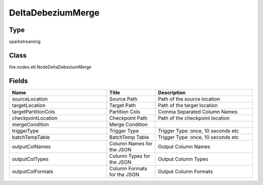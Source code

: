 DeltaDebeziumMerge
=========== 



Type
--------- 

sparkstreaming

Class
--------- 

fire.nodes.etl.NodeDeltaDebeziumMerge

Fields
--------- 

.. list-table::
      :widths: 10 5 10
      :header-rows: 1

      * - Name
        - Title
        - Description
      * - sourceLocation
        - Source Path
        - Path of the source location
      * - targetLocation
        - Target Path
        - Path of the target location
      * - targetPartitionCols
        - Partition Cols
        - Comma Separated Column Names
      * - checkpointLocation
        - Checkpoint Path
        - Path of the checkpoint location
      * - mergeCondition
        - Merge Condition
        - 
      * - triggerType
        - Trigger Type
        - Trigger Type: once, 10 seconds etc
      * - batchTempTable
        - BatchTemp Table
        - Trigger Type: once, 10 seconds etc
      * - outputColNames
        - Column Names for the JSON
        - Output Column Names
      * - outputColTypes
        - Column Types for the JSON
        - Output Column Types
      * - outputColFormats
        - Column Formats for the JSON
        - Output Column Formats




